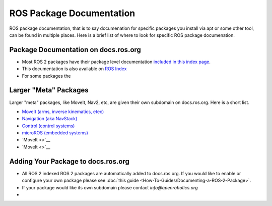 .. _Package_Documentation:

ROS Package Documentation
=========================

ROS package documentation, that is to say documenation for specific packages you install via apt or some other tool, can be found in multiple places. Here is a brief list of where to look for specific ROS package documenation.

Package Documentation on docs.ros.org
-------------------------------------

* Most ROS 2 packages have their package level documentation `included in this index page <https://docs.ros.org/en/{DISTRO_TITLE}/p/>`__.
* This documentation is also available on `ROS Index <https://index.ros.org/packages/#{DISTRO_TITLE}>`__
* For some packages the

Larger "Meta" Packages
----------------------

Larger "meta" packages, like MoveIt, Nav2, etc, are given their own subdomain on docs.ros.org. Here is a short list.

* `MoveIt (arms, inverse kinematics, etec) <https://moveit.ros.org/>`__
* `Navigation (aka NavStack) <https://navigation.ros.org/>`__
* `Control (control systems) <https://control.ros.org/master/index.html>`__
* `microROS (embedded systems) <https://micro.ros.org/>`__
* `MoveIt <>`__
* `MoveIt <>`__

Adding Your Package to docs.ros.org
-----------------------------------

* All ROS 2 indexed ROS 2 packages are automatically added to docs.ros.org.
  If you would like to enable or configure your own package please see :doc:`this guide <How-To-Guides/Documenting-a-ROS-2-Package>`.

* If your package would like its own subdomain please contact `info@openrobotics.org`

* 
